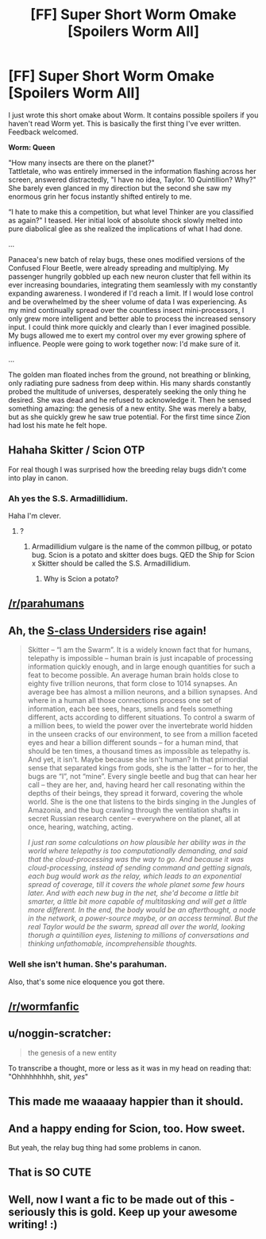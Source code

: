 #+TITLE: [FF] Super Short Worm Omake [Spoilers Worm All]

* [FF] Super Short Worm Omake [Spoilers Worm All]
:PROPERTIES:
:Author: CannedRealm
:Score: 29
:DateUnix: 1423117048.0
:DateShort: 2015-Feb-05
:END:
I just wrote this short omake about Worm. It contains possible spoilers if you haven't read Worm yet. This is basically the first thing I've ever written. Feedback welcomed.

 

*Worm: Queen*

"How many insects are there on the planet?"\\
Tattletale, who was entirely immersed in the information flashing across her screen, answered distractedly, "I have no idea, Taylor. 10 Quintillion? Why?" She barely even glanced in my direction but the second she saw my enormous grin her focus instantly shifted entirely to me.

“I hate to make this a competition, but what level Thinker are you classified as again?" I teased. Her initial look of absolute shock slowly melted into pure diabolical glee as she realized the implications of what I had done.

...  

Panacea's new batch of relay bugs, these ones modified versions of the Confused Flour Beetle, were already spreading and multiplying. My passenger hungrily gobbled up each new neuron cluster that fell within its ever increasing boundaries, integrating them seamlessly with my constantly expanding awareness. I wondered if I'd reach a limit. If I would lose control and be overwhelmed by the sheer volume of data I was experiencing. As my mind continually spread over the countless insect mini-processors, I only grew more intelligent and better able to process the increased sensory input. I could think more quickly and clearly than I ever imagined possible. My bugs allowed me to exert my control over my ever growing sphere of influence. People were going to work together now: I'd make sure of it.

...  

The golden man floated inches from the ground, not breathing or blinking, only radiating pure sadness from deep within. His many shards constantly probed the multitude of universes, desperately seeking the only thing he desired. She was dead and he refused to acknowledge it. Then he sensed something amazing: the genesis of a new entity. She was merely a baby, but as she quickly grew he saw true potential. For the first time since Zion had lost his mate he felt hope.


** Hahaha Skitter / Scion OTP

For real though I was surprised how the breeding relay bugs didn't come into play in canon.
:PROPERTIES:
:Author: TimTravel
:Score: 12
:DateUnix: 1423154481.0
:DateShort: 2015-Feb-05
:END:

*** Ah yes the S.S. Armadillidium.

Haha I'm clever.
:PROPERTIES:
:Author: gabbalis
:Score: 1
:DateUnix: 1423182543.0
:DateShort: 2015-Feb-06
:END:

**** ?
:PROPERTIES:
:Author: TimTravel
:Score: 2
:DateUnix: 1423185578.0
:DateShort: 2015-Feb-06
:END:

***** Armadillidium vulgare is the name of the common pillbug, or potato bug. Scion is a potato and skitter does bugs. QED the Ship for Scion x Skitter should be called the S.S. Armadillidium.
:PROPERTIES:
:Author: gabbalis
:Score: 4
:DateUnix: 1423187507.0
:DateShort: 2015-Feb-06
:END:

****** Why is Scion a potato?
:PROPERTIES:
:Author: TimTravel
:Score: 3
:DateUnix: 1423189003.0
:DateShort: 2015-Feb-06
:END:


** [[/r/parahumans]]
:PROPERTIES:
:Author: Protikon
:Score: 11
:DateUnix: 1423126191.0
:DateShort: 2015-Feb-05
:END:


** Ah, the [[http://forums.spacebattles.com/posts/11517520/][S-class Undersiders]] rise again!

#+begin_quote
  Skitter -- “I am the Swarm”. It is a widely known fact that for humans, telepathy is impossible -- human brain is just incapable of processing information quickly enough, and in large enough quantities for such a feat to become possible. An average human brain holds close to eighty five trillion neurons, that form close to 1014 synapses. An average bee has almost a million neurons, and a billion synapses. And where in a human all those connections process one set of information, each bee sees, hears, smells and feels something different, acts according to different situations. To control a swarm of a million bees, to wield the power over the invertebrate world hidden in the unseen cracks of our environment, to see from a million faceted eyes and hear a billion different sounds -- for a human mind, that should be ten times, a thousand times as impossible as telepathy is. And yet, it isn't. Maybe because she isn't human? In that primordial sense that separated kings from gods, she is the latter -- for to her, the bugs are “I”, not “mine”. Every single beetle and bug that can hear her call -- they are her, and, having heard her call resonating within the depths of their beings, they spread it forward, covering the whole world. She is the one that listens to the birds singing in the Jungles of Amazonia, and the bug crawling through the ventilation shafts in secret Russian research center -- everywhere on the planet, all at once, hearing, watching, acting.

  /I just ran some calculations on how plausible her ability was in the world where telepathy is too computationally demanding, and said that the cloud-processing was the way to go. And because it was cloud-processing, instead of sending command and getting signals, each bug would work as the relay, which leads to an exponential spread of coverage, till it covers the whole planet some few hours later. And with each new bug in the net, she'd become a little bit smarter, a little bit more capable of multitasking and will get a little more different. In the end, the body would be an afterthought, a node in the network, a power-source maybe, or an access terminal. But the real Taylor would be the swarm, spread all over the world, looking thorugh a quintillion eyes, listening to millions of conversations and thinking unfathomable, incomprehensible thoughts./
#+end_quote
:PROPERTIES:
:Author: PeridexisErrant
:Score: 6
:DateUnix: 1423181696.0
:DateShort: 2015-Feb-06
:END:

*** Well she isn't human. She's parahuman.

Also, that's some nice eloquence you got there.
:PROPERTIES:
:Author: Cruithne
:Score: 1
:DateUnix: 1423190514.0
:DateShort: 2015-Feb-06
:END:


** [[/r/wormfanfic]]
:PROPERTIES:
:Author: MadScientist14159
:Score: 7
:DateUnix: 1423161672.0
:DateShort: 2015-Feb-05
:END:


** u/noggin-scratcher:
#+begin_quote
  the genesis of a new entity
#+end_quote

To transcribe a thought, more or less as it was in my head on reading that: "Ohhhhhhhhh, shit, /yes/"
:PROPERTIES:
:Author: noggin-scratcher
:Score: 3
:DateUnix: 1423152602.0
:DateShort: 2015-Feb-05
:END:


** This made me waaaaay happier than it should.
:PROPERTIES:
:Author: lucyfur919
:Score: 2
:DateUnix: 1423164206.0
:DateShort: 2015-Feb-05
:END:


** And a happy ending for Scion, too. How sweet.

But yeah, the relay bug thing had some problems in canon.
:PROPERTIES:
:Author: Rhamni
:Score: 2
:DateUnix: 1423164396.0
:DateShort: 2015-Feb-05
:END:


** That is SO CUTE
:PROPERTIES:
:Author: Nighzmarquls
:Score: 1
:DateUnix: 1423283485.0
:DateShort: 2015-Feb-07
:END:


** Well, now I want a fic to be made out of this - seriously this is gold. Keep up your awesome writing! :)
:PROPERTIES:
:Author: rilianus
:Score: 1
:DateUnix: 1423348037.0
:DateShort: 2015-Feb-08
:END:
